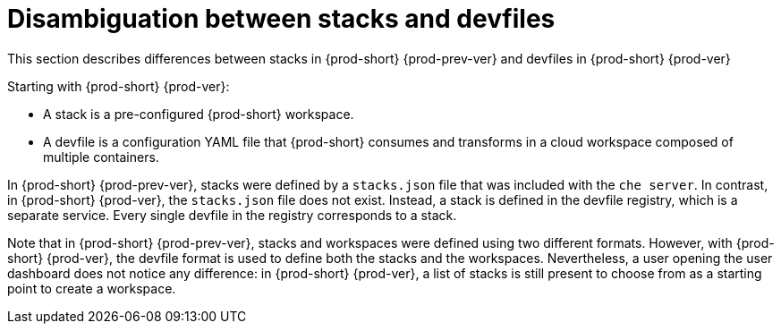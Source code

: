 // Module included in the following assemblies:
//
// configuring-a-workspace-using-a-devfile

[id="disambiguation-between-stacks-and-devfiles_{context}"]
= Disambiguation between stacks and devfiles

This section describes differences between stacks in {prod-short} {prod-prev-ver} and devfiles in {prod-short} {prod-ver}

Starting with {prod-short} {prod-ver}:

* A stack is a pre-configured {prod-short} workspace.
* A devfile is a configuration YAML file that {prod-short} consumes and transforms in a cloud workspace composed of multiple containers.

In {prod-short} {prod-prev-ver}, stacks were defined by a `stacks.json` file that was included with the `che server`.
In contrast, in {prod-short} {prod-ver}, the `stacks.json` file does not exist. Instead, a stack is defined in the devfile registry, which is a separate service. Every single devfile in the registry corresponds to a stack.

Note that in {prod-short} {prod-prev-ver}, stacks and workspaces were defined using two different formats. However, with {prod-short} {prod-ver}, the devfile format is used to define both the stacks and the workspaces. Nevertheless, a user opening the user dashboard does not notice any difference: in {prod-short} {prod-ver}, a list of stacks is still present to choose from as a starting point to create a workspace.


////
.Additional resources

* A bulleted list of links to other material closely related to the contents of the concept module.
* Currently, modules cannot include xrefs, so you cannot include links to other content in your collection. If you need to link to another assembly, add the xref to the assembly that includes this module.
* For more details on writing concept modules, see the link:https://github.com/redhat-documentation/modular-docs#modular-documentation-reference-guide[Modular Documentation Reference Guide].
* Use a consistent system for file names, IDs, and titles. For tips, see _Anchor Names and File Names_ in link:https://github.com/redhat-documentation/modular-docs#modular-documentation-reference-guide[Modular Documentation Reference Guide].
////
